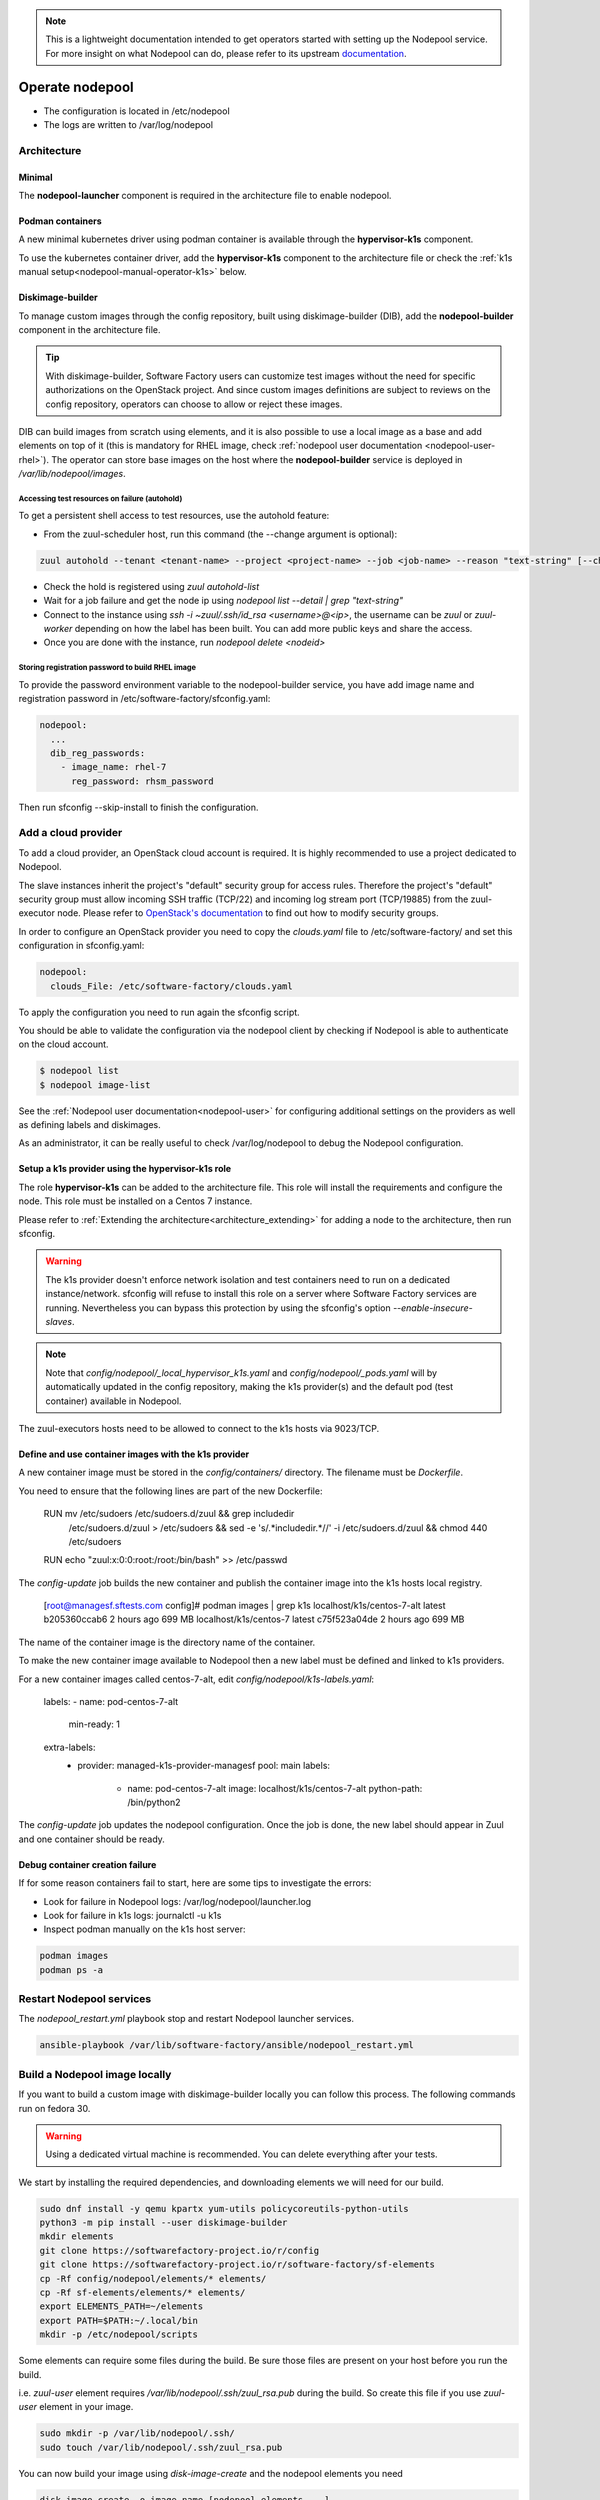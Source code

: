 .. _nodepool-operator:

.. note::

  This is a lightweight documentation intended to get operators started with setting
  up the Nodepool service. For more insight on what Nodepool can do, please refer
  to its upstream documentation_.

.. _documentation: https://zuul-ci.org/docs/nodepool

Operate nodepool
================

* The configuration is located in /etc/nodepool
* The logs are written to /var/log/nodepool


Architecture
------------

Minimal
.......

The **nodepool-launcher** component is required in the architecture file to
enable nodepool.


Podman containers
.................

A new minimal kubernetes driver using podman container is available through the
**hypervisor-k1s** component.

To use the kubernetes container driver, add the **hypervisor-k1s** component to the
architecture file or check the
:ref:`k1s manual setup<nodepool-manual-operator-k1s>` below.

.. _nodepool-operator-dib:

Diskimage-builder
.................

To manage custom images through the config repository, built using diskimage-builder
(DIB), add the **nodepool-builder** component in the architecture file.

.. tip::

  With diskimage-builder, Software Factory users can customize test images without
  the need for specific authorizations on the OpenStack project. And since custom
  images definitions are subject to reviews on the config repository, operators
  can choose to allow or reject these images.

DIB can build images from scratch using elements, and it is also possible to use
a local image as a base and add elements on top of it (this is mandatory for
RHEL image, check :ref:`nodepool user documentation <nodepool-user-rhel>`). The
operator can store base images on the host where the **nodepool-builder**
service is deployed in */var/lib/nodepool/images*.


.. _nodepool-autohold:

Accessing test resources on failure (autohold)
~~~~~~~~~~~~~~~~~~~~~~~~~~~~~~~~~~~~~~~~~~~~~~

To get a persistent shell access to test resources, use the autohold feature:

* From the zuul-scheduler host, run this command (the --change argument is optional):

.. code-block:: bash

   zuul autohold --tenant <tenant-name> --project <project-name> --job <job-name> --reason "text-string" [--change <change-id>]

* Check the hold is registered using `zuul autohold-list`

* Wait for a job failure and get the node ip using `nodepool list --detail | grep "text-string"`

* Connect to the instance using `ssh -i ~zuul/.ssh/id_rsa <username>@<ip>`, the username can be `zuul` or `zuul-worker` depending on how the label has been built. You can add more public keys and share the access.

* Once you are done with the instance, run `nodepool delete <nodeid>`


.. _nodepool-operator-password:

Storing registration password to build RHEL image
~~~~~~~~~~~~~~~~~~~~~~~~~~~~~~~~~~~~~~~~~~~~~~~~~

To provide the password environment variable to the nodepool-builder service,
you have add image name and registration password in
/etc/software-factory/sfconfig.yaml:

.. code-block:: bash

   nodepool:
     ...
     dib_reg_passwords:
       - image_name: rhel-7
         reg_password: rhsm_password

Then run sfconfig --skip-install to finish the configuration.

Add a cloud provider
--------------------

To add a cloud provider, an OpenStack cloud account is required.
It is highly recommended to use a project dedicated to
Nodepool.

The slave instances inherit the project's "default" security group for access
rules. Therefore the project's "default" security group must allow incoming SSH
traffic (TCP/22) and incoming log stream port (TCP/19885) from the zuul-executor
node. Please refer to `OpenStack's documentation
<https://docs.openstack.org/nova/queens/admin/security-groups.html>`_ to find out
how to modify security groups.

In order to configure an OpenStack provider you need
to copy the *clouds.yaml* file to /etc/software-factory/ and set this configuration
in sfconfig.yaml:

.. code-block:: yaml

 nodepool:
   clouds_File: /etc/software-factory/clouds.yaml

To apply the configuration you need to run again the sfconfig script.

You should be able to validate the configuration via the nodepool client by checking if
Nodepool is able to authenticate on the cloud account.

.. code-block:: bash

 $ nodepool list
 $ nodepool image-list


See the :ref:`Nodepool user documentation<nodepool-user>` for configuring additional
settings on the providers as well as defining labels and diskimages.

As an administrator, it can be really useful to check
/var/log/nodepool to debug the Nodepool configuration.

.. _nodepool-operator-k1s:

Setup a k1s provider using the hypervisor-k1s role
..................................................

The role **hypervisor-k1s** can be added to the architecture file. This role
will install the requirements and configure the node.
This role must be installed on a Centos 7 instance.

Please refer to :ref:`Extending the architecture<architecture_extending>` for
adding a node to the architecture, then run sfconfig.

.. warning::

  The k1s provider doesn't enforce network isolation and test containers need to run on
  a dedicated instance/network. sfconfig will refuse to install this role on a
  server where Software Factory services are running. Nevertheless you can
  bypass this protection by using the sfconfig's
  option *--enable-insecure-slaves*.

.. note::

  Note that *config/nodepool/_local_hypervisor_k1s.yaml* and
  *config/nodepool/_pods.yaml* will by automatically updated in the config repository,
  making the k1s provider(s) and the default pod (test container) available in Nodepool.

The zuul-executors hosts need to be allowed to connect to the k1s hosts
via 9023/TCP.

.. _nodepool-manual-operator-k1s:

Define and use container images with the k1s provider
.....................................................

A new container image must be stored in the *config/containers/* directory.
The filename must be *Dockerfile*.

You need to ensure that the following lines are part of the new Dockerfile:

  RUN mv /etc/sudoers /etc/sudoers.d/zuul && grep includedir \
    /etc/sudoers.d/zuul > /etc/sudoers && sed -e 's/.*includedir.*//' -i \
    /etc/sudoers.d/zuul && chmod 440 /etc/sudoers
  RUN echo "zuul:x:0:0:root:/root:/bin/bash" >> /etc/passwd

The *config-update* job builds the new container and publish the container
image into the k1s hosts local registry.

  [root@managesf.sftests.com config]# podman images | grep k1s
  localhost/k1s/centos-7-alt   latest   b205360ccab6   2 hours ago    699 MB
  localhost/k1s/centos-7       latest   c75f523a04de   2 hours ago    699 MB

The name of the container image is the directory name of the container.

To make the new container image available to Nodepool then a new label must be
defined and linked to k1s providers.

For a new container images called centos-7-alt, edit *config/nodepool/k1s-labels.yaml*:

  labels:
  - name: pod-centos-7-alt
    min-ready: 1

  extra-labels:
    - provider: managed-k1s-provider-managesf
      pool: main
      labels:
        - name: pod-centos-7-alt
          image: localhost/k1s/centos-7-alt
          python-path: /bin/python2

The *config-update* job updates the nodepool configuration. Once the job is done, the
new label should appear in Zuul and one container should be ready.

Debug container creation failure
................................

If for some reason containers fail to start, here are some tips to investigate
the errors:

* Look for failure in Nodepool logs: /var/log/nodepool/launcher.log
* Look for failure in k1s logs: journalctl -u k1s
* Inspect podman manually on the k1s host server:

.. code-block:: bash

  podman images
  podman ps -a

.. _restart-nodepool-services:


Restart Nodepool services
-------------------------

The *nodepool_restart.yml* playbook stop and restart Nodepool launcher
services.

.. code-block:: yaml

  ansible-playbook /var/lib/software-factory/ansible/nodepool_restart.yml


Build a Nodepool image locally
------------------------------

If you want to build a custom image with diskimage-builder locally you can
follow this process. The following commands run on fedora 30.

.. warning::

  Using a dedicated virtual machine is recommended. You can delete everything
  after your tests.

We start by installing the required dependencies, and downloading elements we
will need for our build.

.. code-block:: bash

  sudo dnf install -y qemu kpartx yum-utils policycoreutils-python-utils
  python3 -m pip install --user diskimage-builder
  mkdir elements
  git clone https://softwarefactory-project.io/r/config
  git clone https://softwarefactory-project.io/r/software-factory/sf-elements
  cp -Rf config/nodepool/elements/* elements/
  cp -Rf sf-elements/elements/* elements/
  export ELEMENTS_PATH=~/elements
  export PATH=$PATH:~/.local/bin
  mkdir -p /etc/nodepool/scripts

Some elements can require some files during the build. Be sure those files are
present on your host before you run the build.

i.e. `zuul-user` element requires `/var/lib/nodepool/.ssh/zuul_rsa.pub` during
the build. So create this file if you use `zuul-user` element in your image.

.. code-block:: bash

  sudo mkdir -p /var/lib/nodepool/.ssh/
  sudo touch /var/lib/nodepool/.ssh/zuul_rsa.pub

You can now build your image using `disk-image-create` and the nodepool
elements you need

.. code-block:: bash

  disk-image-create -o image_name [nodepool_elements ...]
  disk-image-create -o test zuul-user

You can edit/debug your element and run the build again

.. code-block:: bash

  vi elements/zuul-user/...
  disk-image-create -o test zuul-user


Useful commands
---------------

List slave instances and their status (used, building ...). Use the *--detail**
option to get the public IP of the instances:

.. code-block:: bash

 $ nodepool list

Trigger an diskimage build. The image will be automatically uploaded on the
provider(s) after a successful build:

.. code-block:: bash

 $ nodepool image-build *image-name*

Build logs are available in */var/www/nodepool-log/* on
the nodepool-builder node but also via https://sftests.com/nodepool-log/.

List nodepool instance images available on the configured providers and their
status:

.. code-block:: bash

 $ nodepool image-list

List instance diskimages built by Disk Image Builder (DIB) and their status:

.. code-block:: bash

 $ nodepool dib-image-list
